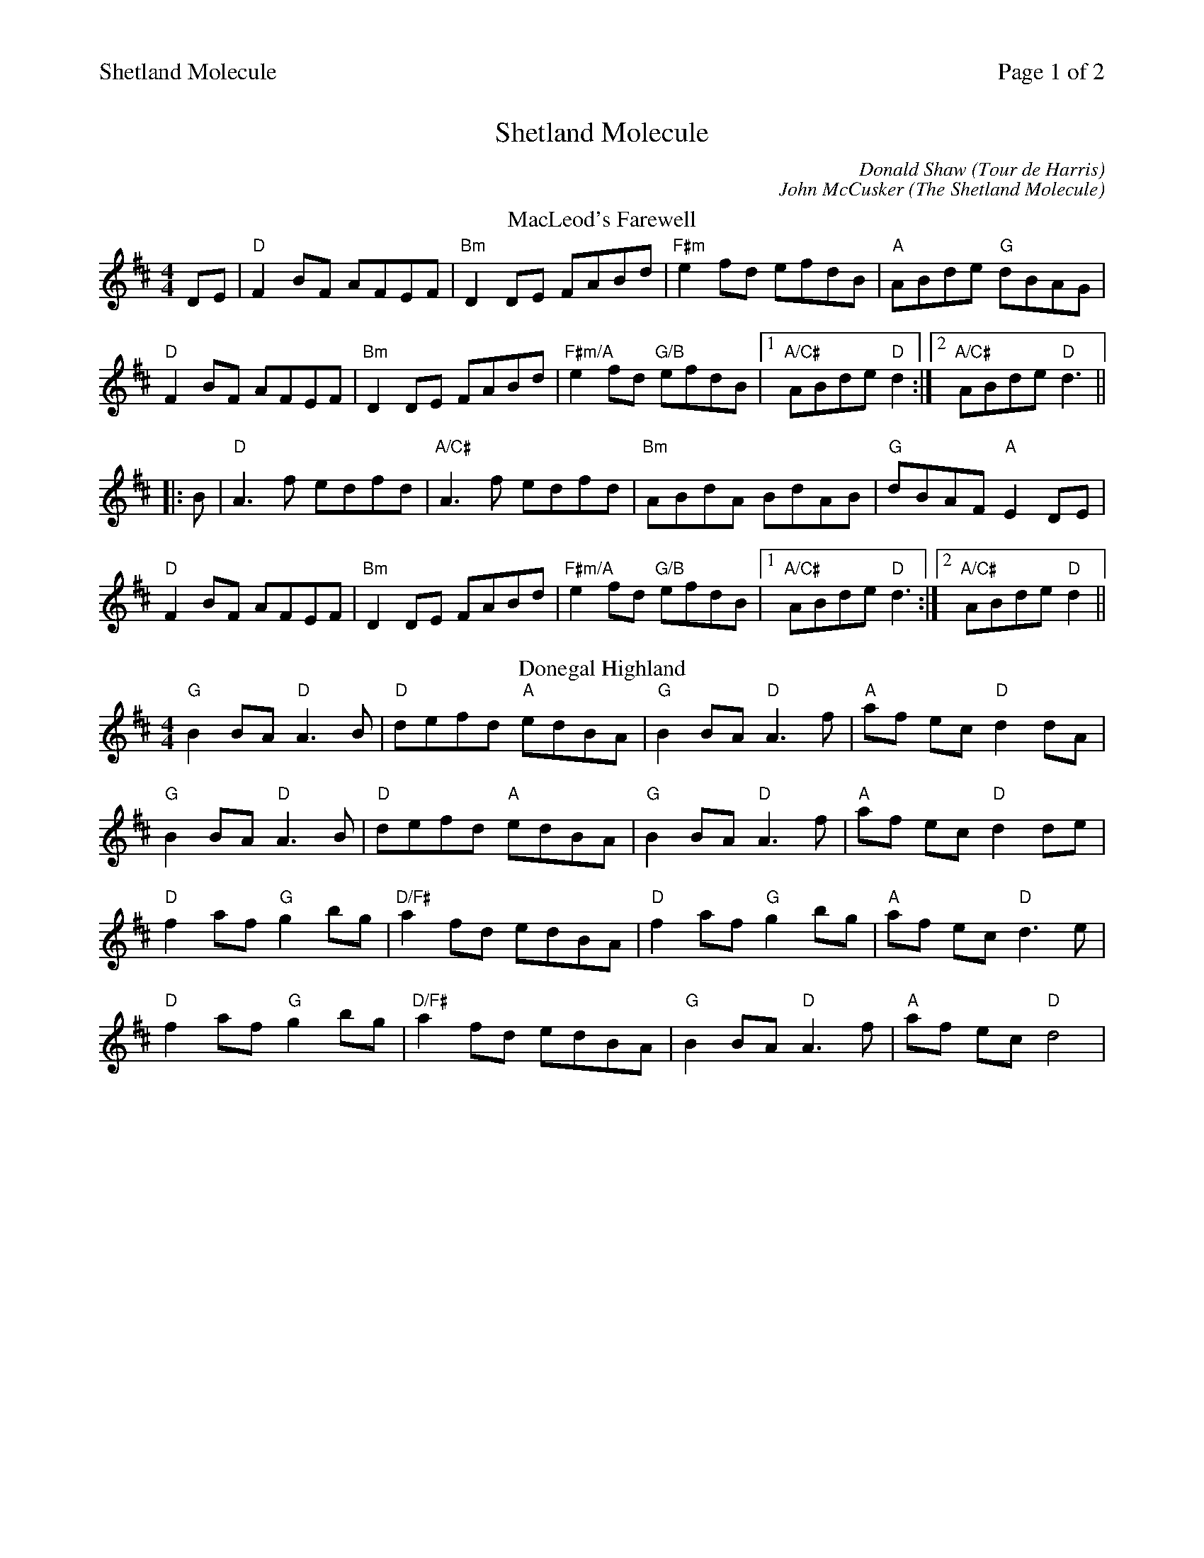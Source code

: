 %abc
%%abc-alias My music
%%abc-creator ABCexplorer 1.6.1 [20/10/2017]
%%printparts 0
%%printtempo 0
%%header "$T		Page $P of 2"
%%scale 0.72

X:1
T:Shetland Molecule
C:Donald Shaw (Tour de Harris)
C:John McCusker (The Shetland Molecule)
L:1/8
R:reel
M:4/4
Q:1/4=200
P:A2B2C2JD2KE2
K:Dmaj
%ALTO K:clef=alto middle=c
%BASS K:clef=bass middle=d
P:A
T: MacLeod's Farewell
DE|"D"F2BF AFEF| "Bm"D2 DE FABd|"F#m"e2 fd efdB| "A" ABde "G" dBAG|
"D" F2BF AFEF| "Bm" D2 DE FABd|"F#m/A"e2fd "G/B"efdB|1 "A/C#"ABde "D"d2:|2 "A/C#"ABde "D"d3 ||
|: B | "D" A3 f edfd| "A/C#" A3 f edfd| "Bm" ABdA BdAB| "G" dBAF "A" E2 DE|
"D"F2BF AFEF| "Bm"D2DE FABd| "F#m/A"e2fd "G/B"efdB|1 "A/C#" ABde "D" d3:|2 "A/C#" ABde "D" d2||
P:B
T:Donegal Highland
"G"B2 BA "D"A3B | "D"defd "A"edBA | "G"B2 BA "D"A3 f | "A"af ec "D"d2 dA |
"G"B2 BA "D"A3B | "D"defd "A"edBA | "G"B2 BA "D"A3 f | "A"af ec "D"d2 de |
"D"f2 af "G"g2 bg | "D/F#"a2 fd edBA | "D"f2 af "G"g2 bg | "A"af ec "D"d3 e |
"D"f2 af "G"g2 bg | "D/F#"a2 fd edBA | "G"B2 BA "D"A3 f | "A"af ec "D"d4 |
%%newpage
P:C
T:Tour de Harris
K:A
%ALTO K:clef=alto middle=c
%BASS K:clef=bass middle=d
"A"BcAc Bcec | "A"BcAc "D"BAFE | "A"BcAc Bcec | "E"BAFE "D"A4 |
"A"BcAc Bcec | "A"Bcec "D"BAFE | "A"BcAc Bcec | "E"BAFE "D"A4 |
"A"ceae feae | "A"ceae "D"fecB | "A"ceae feaf | "E"ecBc "D"A3B |
"A"ceae feae | "A"feae "D"fecB | "A"ceae feaf | "E"ecBc A4 || \
[P:J] \
"^Last time bar"ecBc A2|
P:D
T:The Shetland Molecule
|: AB|"A"cAFA E2 AB | "A"ce e/2e/2e "D"fecB|"A"cAFA E2 Ac | "E"BABc AB B/2B/2B |
"A"cAFA E2 AB |"A"ce e/2e/2e "D"fece |"A"a2 ae "F#m"ffaf |  [1 "E"ecBc A2 :|  [2 "E"ecBc "A"A2 de ||
|: "D"f4 f3 g| "D"afge fef"A"a-|afec ABce |"F#m"f2ec "E"Bc d/2c/2B |
"A"cAFA E2 AB |"A"ce e/2e/2e "D"fece |"A"a2 ae "F#m"ffaf |1 "E"ecBc "A"A2de :|2"E"ecBc "A"A2|| \
[P:K] \
"^Last time Bar"ecBcA4|
P:E
T:The Reconciliation
K:A
%ALTO K:clef=alto middle=c
%BASS K:clef=bass middle=d
|: "A" A2 (3cBA eA fA| eA "D" fA "E" ecBc| "A" A2 (3cBA eA "D"fA| "E" ecBc AFEF|
"F#m" A2 (3cBA eA fA| eA "D"fA "E" ec Bc| "D" AB AF Ec df| "E" ecBc "A" A2 cB:|
|: "A" A2ce a2af| "D" efed cdcB|"A"A2ce a2ag| "E" fbba gbeg|
"A" agae "A/G#" faec| "F#m" dBcA "E" BAFG| "D/F#" ABAF Ecdf|1 "E" ecBc "A" A2 cB:|2 "E" ecBc "A" A4||

%%footer ""

